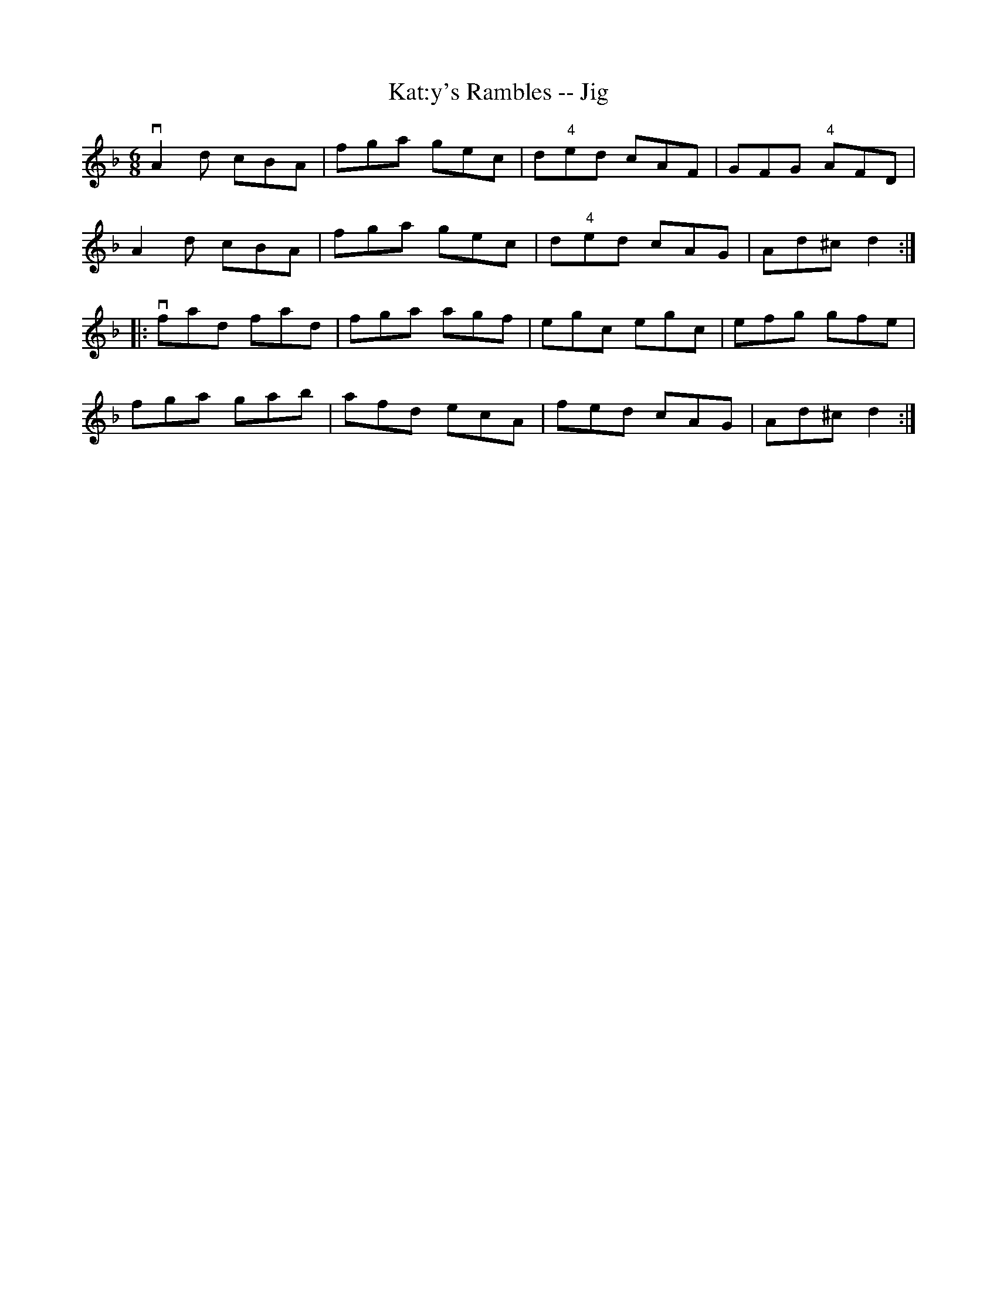 X:1
T:Kat:y's Rambles -- Jig
R:jig
B:Ryan's Mammoth Collection
N: 84 426
Z: Contributed by Ray Davies,  ray:davies99.freeserve.co.uk
M:6/8
L:1/8
K:Dm
vA2d cBA | fga gec | d"4"ed cAF | GFG "4"AFD |
 A2d cBA | fga gec | d"4"ed cAG | Ad^c d2:|
|:vfad fad | fga agf | egc egc | efg gfe |
   fga gab | afd ecA | fed cAG | Ad^c d2:|
